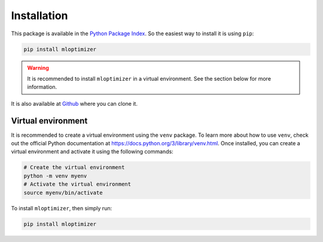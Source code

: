 ====================
Installation
====================
This package is available in the `Python Package Index
<http://pypi.python.org/pypi/mloptimizer>`__.
So the easiest way to install it is using ``pip``:


.. code:: bash

    pip install mloptimizer

.. warning::

        It is recommended to install ``mloptimizer`` in a virtual
        environment. See the section below for more information.


It is also available at `Github
<http://github.com/Caparrini/mloptimizer>`__ where you can clone it.

Virtual environment
-------------------

It is recommended to create a virtual environment using the ``venv``
package. To learn more about how to use ``venv``, check out the official
Python documentation at https://docs.python.org/3/library/venv.html.
Once installed, you can create a virtual environment and activate it
using the following commands:

.. code:: bash

   # Create the virtual environment
   python -m venv myenv
   # Activate the virtual environment
   source myenv/bin/activate

To install ``mloptimizer``, then simply run:

.. code:: bash

   pip install mloptimizer